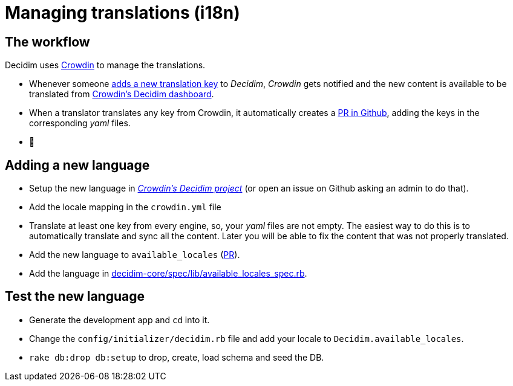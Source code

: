= Managing translations (i18n)

== The workflow

Decidim uses https://crowdin.com/[Crowdin] to manage the translations.

* Whenever someone https://github.com/decidim/decidim/pull/1814/files#diff-c78c80097da59920d55b3f462ca21afaR177[adds a new translation key] to _Decidim_, _Crowdin_ gets notified and the new content is available to be translated from https://crowdin.com/project/decidim[Crowdin's Decidim dashboard].
* When a translator translates any key from Crowdin, it automatically creates a https://github.com/decidim/decidim/pulls?utf8=%E2%9C%93&q=is%3Apr%20author%3Adecidim-bot%20Crowdin[PR in Github], adding the keys in the corresponding _yaml_ files.
* 🌈

== Adding a new language

* Setup the new language in https://crowdin.com/project/decidim[_Crowdin's Decidim project_] (or open an issue on Github asking an admin to do that).
* Add the locale mapping in the `crowdin.yml` file
* Translate at least one key from every engine, so, your _yaml_ files are not empty. The easiest way to do this is to automatically translate and sync all the content. Later you will be able to fix the content that was not properly translated.
* Add the new language to `available_locales` (https://github.com/decidim/decidim/pull/1991[PR]).
* Add the language in https://github.com/decidim/decidim/pull/5080/files#diff-9c9dc1c8c25dcecdfb8ce555d5ef5e47R15[decidim-core/spec/lib/available_locales_spec.rb].

== Test the new language

* Generate the development app and `cd` into it.
* Change the `config/initializer/decidim.rb` file and add your locale to `Decidim.available_locales`.
* `rake db:drop db:setup` to drop, create, load schema and seed the DB.
